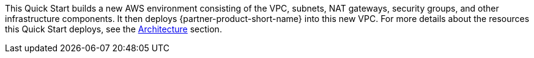// Edit this placeholder text to accurately describe your architecture.

This Quick Start builds a new AWS environment consisting of the VPC, subnets, NAT gateways, security groups, and other infrastructure components. It then deploys {partner-product-short-name} into this new VPC. For more details about the resources this Quick Start deploys, see the link:#_architecture[Architecture] section.
